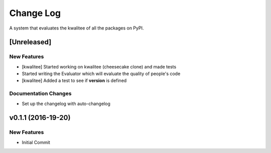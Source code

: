 Change Log
==========

A system that evaluates the kwalitee of all the packages on PyPI.

[Unreleased]
------------

New Features
~~~~~~~~~~~~

-  [kwalitee] Started working on kwalitee (cheesecake clone) and made
   tests
-  Started writing the Evaluator which will evaluate the quality of
   people's code
-  [kwalitee] Added a test to see if **version** is defined

Documentation Changes
~~~~~~~~~~~~~~~~~~~~~

-  Set up the changelog with auto-changelog

v0.1.1 (2016-19-20)
-------------------

New Features
~~~~~~~~~~~~

-  Initial Commit
